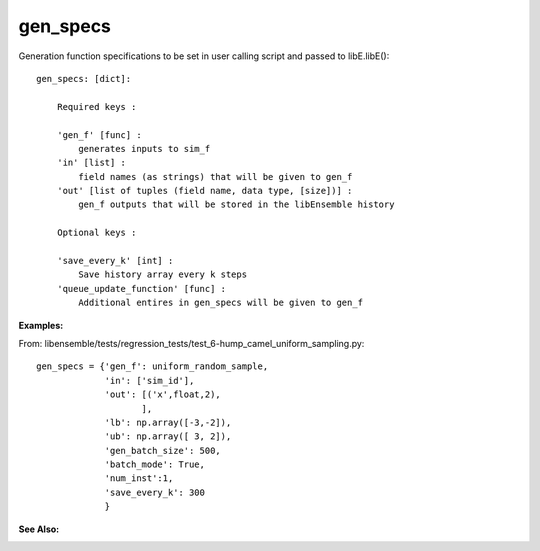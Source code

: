 gen_specs
=========

Generation function specifications to be set in user calling script and passed to libE.libE()::

    gen_specs: [dict]:

        Required keys :     
        
        'gen_f' [func] : 
            generates inputs to sim_f
        'in' [list] : 
            field names (as strings) that will be given to gen_f
        'out' [list of tuples (field name, data type, [size])] :
            gen_f outputs that will be stored in the libEnsemble history
            
        Optional keys :
    
        'save_every_k' [int] :
            Save history array every k steps
        'queue_update_function' [func] :
            Additional entires in gen_specs will be given to gen_f

:Examples:

From: libensemble/tests/regression_tests/test_6-hump_camel_uniform_sampling.py::

    gen_specs = {'gen_f': uniform_random_sample,
                 'in': ['sim_id'],
                 'out': [('x',float,2),
                        ],
                 'lb': np.array([-3,-2]),
                 'ub': np.array([ 3, 2]),
                 'gen_batch_size': 500,
                 'batch_mode': True,
                 'num_inst':1,
                 'save_every_k': 300
                 }
 
:See Also:
